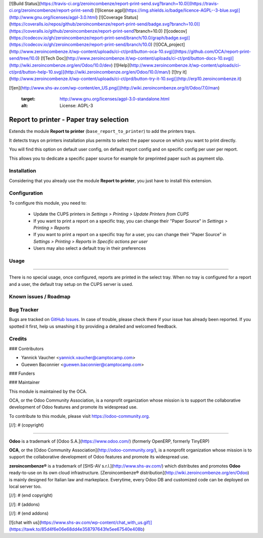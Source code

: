 [![Build Status](https://travis-ci.org/zeroincombenze/report-print-send.svg?branch=10.0)](https://travis-ci.org/zeroincombenze/report-print-send)
[![license agpl](https://img.shields.io/badge/licence-AGPL--3-blue.svg)](http://www.gnu.org/licenses/agpl-3.0.html)
[![Coverage Status](https://coveralls.io/repos/github/zeroincombenze/report-print-send/badge.svg?branch=10.0)](https://coveralls.io/github/zeroincombenze/report-print-send?branch=10.0)
[![codecov](https://codecov.io/gh/zeroincombenze/report-print-send/branch/10.0/graph/badge.svg)](https://codecov.io/gh/zeroincombenze/report-print-send/branch/10.0)
[![OCA_project](http://www.zeroincombenze.it/wp-content/uploads/ci-ct/prd/button-oca-10.svg)](https://github.com/OCA/report-print-send/tree/10.0)
[![Tech Doc](http://www.zeroincombenze.it/wp-content/uploads/ci-ct/prd/button-docs-10.svg)](http://wiki.zeroincombenze.org/en/Odoo/10.0/dev)
[![Help](http://www.zeroincombenze.it/wp-content/uploads/ci-ct/prd/button-help-10.svg)](http://wiki.zeroincombenze.org/en/Odoo/10.0/man/)
[![try it](http://www.zeroincombenze.it/wp-content/uploads/ci-ct/prd/button-try-it-10.svg)](http://erp10.zeroincombenze.it)
































































[![en](http://www.shs-av.com/wp-content/en_US.png)](http://wiki.zeroincombenze.org/it/Odoo/7.0/man)

   :target: http://www.gnu.org/licenses/agpl-3.0-standalone.html
   :alt: License: AGPL-3

Report to printer - Paper tray selection
========================================

Extends the module **Report to printer** (``base_report_to_printer``)
to add the printers trays.

It detects trays on printers installation plus permits to select the
paper source on which you want to print directly.

You will find this option on default user config, on default report
config and on specific config per user per report.

This allows you to dedicate a specific paper source for example for
preprinted paper such as payment slip.

Installation
------------






Considering that you already use the module **Report to printer**, you
just have to install this extension.

Configuration
-------------






To configure this module, you need to:

 * Update the CUPS printers in *Settings > Printing > Update Printers
   from CUPS*
 * If you want to print a report on a specific tray, you can change
   their "Paper Source" in *Settings > Printing > Reports*
 * If you want to print a report on a specific tray for a user, you can
   change their "Paper Source" in *Settings > Printing > Reports* in
   *Specific actions per user*
 * Users may also select a default tray in their preferences

Usage
-----







=====

There is no special usage, once configured, reports are printed in the
select tray. When no tray is configured for a report and a user, the
default tray setup on the CUPS server is used.

.. image:: https://odoo-community.org/website/image/ir.attachment/5784_f2813bd/datas
   :alt: Try me on Runbot
   :target: https://runbot.odoo-community.org/runbot/144/10.0

Known issues / Roadmap
----------------------








Bug Tracker
-----------






Bugs are tracked on `GitHub Issues
<https://github.com/OCA/report-print-send/issues>`_. In case of trouble, please
check there if your issue has already been reported. If you spotted it first,
help us smashing it by providing a detailed and welcomed feedback.

Credits
-------











### Contributors






* Yannick Vaucher <yannick.vaucher@camptocamp.com>
* Guewen Baconnier <guewen.baconnier@camptocamp.com>

### Funders

### Maintainer










.. image:: https://odoo-community.org/logo.png
   :alt: Odoo Community Association
   :target: https://odoo-community.org

This module is maintained by the OCA.

OCA, or the Odoo Community Association, is a nonprofit organization whose
mission is to support the collaborative development of Odoo features and
promote its widespread use.

To contribute to this module, please visit https://odoo-community.org.

[//]: # (copyright)

----

**Odoo** is a trademark of [Odoo S.A.](https://www.odoo.com/) (formerly OpenERP, formerly TinyERP)

**OCA**, or the [Odoo Community Association](http://odoo-community.org/), is a nonprofit organization whose
mission is to support the collaborative development of Odoo features and
promote its widespread use.

**zeroincombenze®** is a trademark of [SHS-AV s.r.l.](http://www.shs-av.com/)
which distributes and promotes **Odoo** ready-to-use on its own cloud infrastructure.
[Zeroincombenze® distribution](http://wiki.zeroincombenze.org/en/Odoo)
is mainly designed for Italian law and markeplace.
Everytime, every Odoo DB and customized code can be deployed on local server too.

[//]: # (end copyright)

[//]: # (addons)

[//]: # (end addons)

[![chat with us](https://www.shs-av.com/wp-content/chat_with_us.gif)](https://tawk.to/85d4f6e06e68dd4e358797643fe5ee67540e408b)
